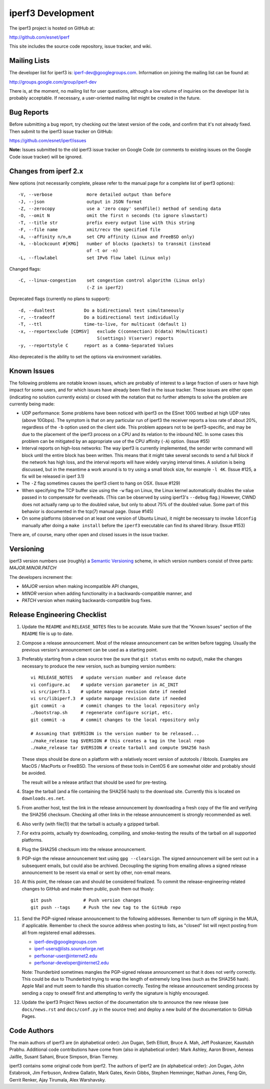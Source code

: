 iperf3 Development
==================

The iperf3 project is hosted on GitHub at:

http://github.com/esnet/iperf

This site includes the source code repository, issue tracker, and
wiki.

Mailing Lists
-------------

The developer list for iperf3 is:  iperf-dev@googlegroups.com.
Information on joining the mailing list can be found at:

http://groups.google.com/group/iperf-dev

There is, at the moment, no mailing list for user questions, although
a low volume of inquiries on the developer list is probably
acceptable.  If necessary, a user-oriented mailing list might be
created in the future.

Bug Reports
-----------

Before submitting a bug report, try checking out the latest version of
the code, and confirm that it's not already fixed.  Then submit to the
iperf3 issue tracker on GitHub:

https://github.com/esnet/iperf/issues

**Note:** Issues submitted to the old iperf3 issue tracker on Google
Code (or comments to existing issues on the Google Code issue tracker)
will be ignored.

Changes from iperf 2.x
----------------------

New options (not necessarily complete, please refer to the manual page
for a complete list of iperf3 options)::

    -V, --verbose             more detailed output than before
    -J, --json                output in JSON format
    -Z, --zerocopy            use a 'zero copy' sendfile() method of sending data
    -O, --omit N              omit the first n seconds (to ignore slowstart)
    -T, --title str           prefix every output line with this string
    -F, --file name           xmit/recv the specified file
    -A, --affinity n/n,m      set CPU affinity (Linux and FreeBSD only)
    -k, --blockcount #[KMG]   number of blocks (packets) to transmit (instead 
                              of -t or -n)
    -L, --flowlabel           set IPv6 flow label (Linux only)

Changed flags::

    -C, --linux-congestion    set congestion control algorithm (Linux only)
                              (-Z in iperf2)


Deprecated flags (currently no plans to support)::

    -d, --dualtest           Do a bidirectional test simultaneously
    -r, --tradeoff           Do a bidirectional test individually
    -T, --ttl                time-to-live, for multicast (default 1)
    -x, --reportexclude [CDMSV]   exclude C(connection) D(data) M(multicast) 
                                  S(settings) V(server) reports
    -y, --reportstyle C      report as a Comma-Separated Values

Also deprecated is the ability to set the options via environment
variables.

Known Issues
------------

The following problems are notable known issues, which are probably of
interest to a large fraction of users or have high impact for some
users, and for which issues have already been filed in the issue
tracker.  These issues are either open (indicating no solution
currently exists) or closed with the notation that no further attempts
to solve the problem are currently being made:

* UDP performance: Some problems have been noticed with iperf3 on the
  ESnet 100G testbed at high UDP rates (above 10Gbps).  The symptom is
  that on any particular run of iperf3 the receiver reports a loss
  rate of about 20%, regardless of the ``-b`` option used on the client
  side.  This problem appears not to be iperf3-specific, and may be
  due to the placement of the iperf3 process on a CPU and its relation
  to the inbound NIC.  In some cases this problem can be mitigated by
  an appropriate use of the CPU affinity (``-A``) option.  (Issue #55)

* Interval reports on high-loss networks: The way iperf3 is currently
  implemented, the sender write command will block until the entire
  block has been written. This means that it might take several
  seconds to send a full block if the network has high loss, and the
  interval reports will have widely varying interval times.  A
  solution is being discussed, but in the meantime a work around is to
  try using a small block size, for example ``-l 4K``.  (Issue #125,
  a fix will be released in iperf 3.1)

* The ``-Z`` flag sometimes causes the iperf3 client to hang on OSX.
  (Issue #129)

* When specifying the TCP buffer size using the ``-w`` flag on Linux,
  the Linux kernel automatically doubles the value passed in to
  compensate for overheads.  (This can be observed by using
  iperf3's ``--debug`` flag.)  However, CWND does not actually ramp up
  to the doubled value, but only to about 75% of the doubled
  value.  Some part of this behavior is documented in the tcp(7)
  manual page.  (Issue #145)

* On some platforms (observed on at least one version of Ubuntu
  Linux), it might be necessary to invoke ``ldconfig`` manually after
  doing a ``make install`` before the ``iperf3`` executable can find
  its shared library.  (Issue #153)

There are, of course, many other open and closed issues in the issue
tracker.

Versioning
----------

iperf3 version numbers use (roughly) a `Semantic Versioning
<http://semver.org/>`_ scheme, in which version numbers consist of
three parts:  *MAJOR.MINOR.PATCH*

The developers increment the:

* *MAJOR* version when making incompatible API changes,

* *MINOR* version when adding functionality in a backwards-compatible manner, and

* *PATCH* version when making backwards-compatible bug fixes.

Release Engineering Checklist
-----------------------------

1. Update the ``README`` and ``RELEASE_NOTES`` files to be accurate. Make sure
   that the "Known Issues" section of the ``README`` file is up to date.

2. Compose a release announcement.  Most of the release announcement
   can be written before tagging.  Usually the previous version's
   announcement can be used as a starting point.

3. Preferably starting from a clean source tree (be sure that ``git
   status`` emits no output), make the changes necessary to produce
   the new version, such as bumping version numbers::

    vi RELEASE_NOTES   # update version number and release date
    vi configure.ac    # update version parameter in AC_INIT
    vi src/iperf3.1    # update manpage revision date if needed
    vi src/libiperf.3  # update manpage revision date if needed
    git commit -a      # commit changes to the local repository only
    ./bootstrap.sh     # regenerate configure script, etc.
    git commit -a      # commit changes to the local repository only

    # Assuming that $VERSION is the version number to be released...
    ./make_release tag $VERSION # this creates a tag in the local repo
    ./make_release tar $VERSION # create tarball and compute SHA256 hash

   These steps should be done on a platform with a relatively recent
   version of autotools / libtools.  Examples are MacOS / MacPorts or
   FreeBSD.  The versions of these tools in CentOS 6 are somewhat
   older and probably should be avoided.

   The result will be a release artifact that should be used for
   pre-testing.

4. Stage the tarball (and a file containing the SHA256 hash) to the
   download site.  Currently this is located on ``downloads.es.net``.

5. From another host, test the link in the release announcement by
   downloading a fresh copy of the file and verifying the SHA256
   checksum.  Checking all other links in the release announcement is
   strongly recommended as well.

6. Also verify (with file(1)) that the tarball is actually a gzipped
   tarball.

7. For extra points, actually try downloading, compiling, and
   smoke-testing the results of the tarball on all supported
   platforms.
   
8. Plug the SHA256 checksum into the release announcement.

9. PGP-sign the release announcement text using ``gpg --clearsign``.
   The signed announcement will be sent out in a subsequent emails,
   but could also be archived.  Decoupling the signing from emailing
   allows a signed release announcement to be resent via email or sent
   by other, non-email means.

10. At this point, the release can and should be considered
    finalized.  To commit the release-engineering-related changes to
    GitHub and make them public, push them out thusly::

     git push            # Push version changes
     git push --tags     # Push the new tag to the GitHub repo

11. Send the PGP-signed release announcement to the following
    addresses.  Remember to turn off signing in the MUA, if
    applicable.  Remember to check the source address when posting to
    lists, as "closed" list will reject posting from all from
    registered email addresses.

    * iperf-dev@googlegroups.com

    * iperf-users@lists.sourceforge.net

    * perfsonar-user@internet2.edu

    * perfsonar-developer@internet2.edu

    Note: Thunderbird sometimes mangles the PGP-signed release
    announcement so that it does not verify correctly.  This could be
    due to Thunderbird trying to wrap the length of extremely long
    lines (such as the SHA256 hash).  Apple Mail and mutt seem to
    handle this situation correctly.  Testing the release announcement
    sending process by sending a copy to oneself first and attempting
    to verify the signature is highly encouraged.

12. Update the iperf3 Project News section of the documentation site
    to announce the new release (see ``docs/news.rst`` and
    ``docs/conf.py`` in the source tree) and deploy a new build of the
    documentation to GitHub Pages.

Code Authors
------------

The main authors of iperf3 are (in alphabetical order):  Jon Dugan,
Seth Elliott, Bruce A. Mah, Jeff Poskanzer, Kaustubh Prabhu.
Additional code contributions have come from (also in alphabetical
order):  Mark Ashley, Aaron Brown, Aeneas Jaißle, Susant Sahani, 
Bruce Simpson, Brian Tierney.

iperf3 contains some original code from iperf2.  The authors of iperf2
are (in alphabetical order): Jon Dugan, John Estabrook, Jim Ferbuson,
Andrew Gallatin, Mark Gates, Kevin Gibbs, Stephen Hemminger, Nathan
Jones, Feng Qin, Gerrit Renker, Ajay Tirumala, Alex Warshavsky.

